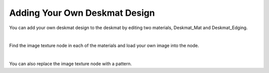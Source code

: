 Adding Your Own Deskmat Design
====

You can add your own deskmat design to the deskmat by editing two materials, Deskmat_Mat and Deskmat_Edging.

|

Find the image texture node in each of the materials and load your own image into the node.

|

You can also replace the image texture node with a pattern.
